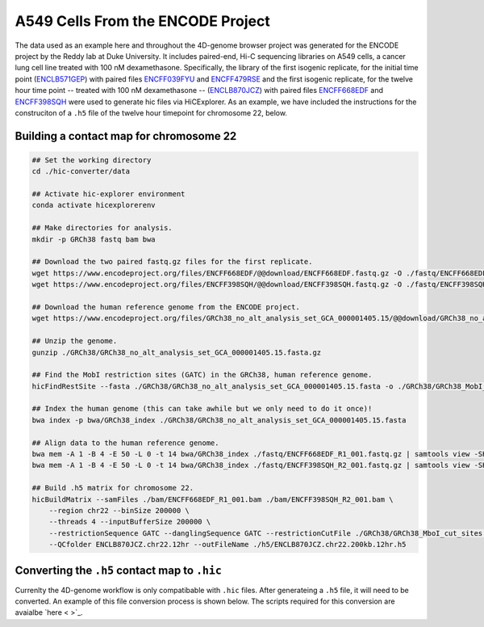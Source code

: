 A549 Cells From the ENCODE Project
==================================

The data used as an example here and throughout the 4D-genome browser project was generated for the ENCODE project by the Reddy lab at Duke University. 
It includes paired-end, Hi-C sequencing libraries on A549 cells, a cancer lung cell line treated with 100 nM dexamethasone. 
Specifically, the library of the first isogenic replicate, for the initial time point (`ENCLB571GEP <https://www.encodeproject.org/experiments/ENCSR662QKG/>`_) 
with paired files `ENCFF039FYU <https://www.encodeproject.org/files/ENCFF039FYU/>`_ and `ENCFF479RSE <https://www.encodeproject.org/files/ENCFF479RSE/>`_ 
and the first isogenic replicate, for the twelve hour time point -- treated with 100 nM dexamethasone -- (`ENCLB870JCZ <https://www.encodeproject.org/experiments/ENCSR499RVD/>`_) 
with paired files `ENCFF668EDF <https://www.encodeproject.org/files/ENCFF668EDF/>`_ and `ENCFF398SQH <https://www.encodeproject.org/files/ENCFF398SQH/>`_ 
were used to generate hic files via HiCExplorer. 
As an example, we have included the instructions for the construciton of a ``.h5`` file of the twelve hour timepoint for chromosome 22, below.

Building a contact map for chromosome 22
----------------------------------------

.. code-block::

    ## Set the working directory
    cd ./hic-converter/data

    ## Activate hic-explorer environment
    conda activate hicexplorerenv

    ## Make directories for analysis.
    mkdir -p GRCh38 fastq bam bwa

    ## Download the two paired fastq.gz files for the first replicate.
    wget https://www.encodeproject.org/files/ENCFF668EDF/@@download/ENCFF668EDF.fastq.gz -O ./fastq/ENCFF668EDF_R1_001.fastq.gz
    wget https://www.encodeproject.org/files/ENCFF398SQH/@@download/ENCFF398SQH.fastq.gz -O ./fastq/ENCFF398SQH_R2_001.fastq.gz

    ## Download the human reference genome from the ENCODE project.
    wget https://www.encodeproject.org/files/GRCh38_no_alt_analysis_set_GCA_000001405.15/@@download/GRCh38_no_alt_analysis_set_GCA_000001405.15.fasta.gz -O ./GRCh38/GRCh38_no_alt_analysis_set_GCA_000001405.15.fasta.gz

    ## Unzip the genome.
    gunzip ./GRCh38/GRCh38_no_alt_analysis_set_GCA_000001405.15.fasta.gz

    ## Find the MobI restriction sites (GATC) in the GRCh38, human reference genome.
    hicFindRestSite --fasta ./GRCh38/GRCh38_no_alt_analysis_set_GCA_000001405.15.fasta -o ./GRCh38/GRCh38_MobI_cut_sites.bed --searchPattern GATC

    ## Index the human genome (this can take awhile but we only need to do it once)!
    bwa index -p bwa/GRCh38_index ./GRCh38/GRCh38_no_alt_analysis_set_GCA_000001405.15.fasta 

    ## Align data to the human reference genome. 
    bwa mem -A 1 -B 4 -E 50 -L 0 -t 14 bwa/GRCh38_index ./fastq/ENCFF668EDF_R1_001.fastq.gz | samtools view -SHb - > ./bam/ENCFF668EDF_R1_001.bam
    bwa mem -A 1 -B 4 -E 50 -L 0 -t 14 bwa/GRCh38_index ./fastq/ENCFF398SQH_R2_001.fastq.gz | samtools view -SHb - > ./bam/ENCFF398SQH_R2_001.bam

    ## Build .h5 matrix for chromosome 22.
    hicBuildMatrix --samFiles ./bam/ENCFF668EDF_R1_001.bam ./bam/ENCFF398SQH_R2_001.bam \
        --region chr22 --binSize 200000 \
        --threads 4 --inputBufferSize 200000 \
        --restrictionSequence GATC --danglingSequence GATC --restrictionCutFile ./GRCh38/GRCh38_MboI_cut_sites.bed \
        --QCfolder ENCLB870JCZ.chr22.12hr --outFileName ./h5/ENCLB870JCZ.chr22.200kb.12hr.h5


Converting the ``.h5`` contact map to ``.hic``
----------------------------------------------

Currenlty the 4D-genome workflow is only compatibable with ``.hic`` files. 
After generateing a ``.h5`` file, it will need to be converted. 
An example of this file conversion process is shown below. 
The scripts required for this conversion are avaialbe `here < >`_.

.. code-block::
    ## Activate hic-explorer environment
    conda activate hicexplorerenv

    ## Change directory to tools
    cd ./hic-converter/tools

    ## Convert a summary.txt.gz file to an .hic file for a single chromosome
    ./h5.to.hic.sh -m ../data/h5/ENCLB870JCZ.chr22.200kb.12hr.h5 -g ../data/sizes/GRCh38.chr22.size.bed -o ../data/hic/ENCLB870JCZ.chr22.200kb.12hr.hic
    